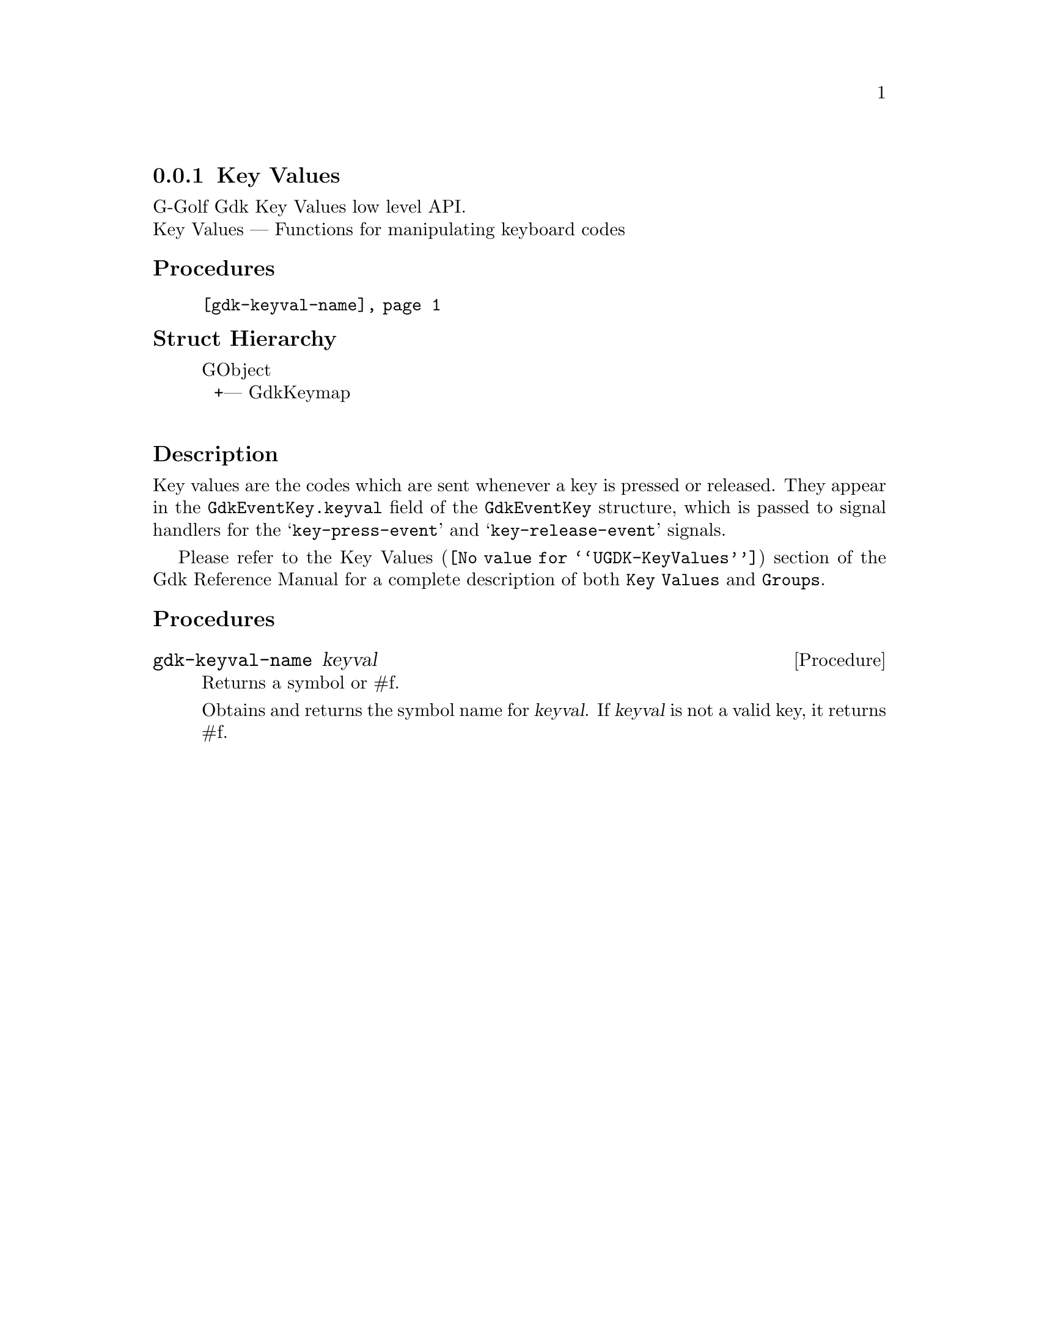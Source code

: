 @c -*-texinfo-*-
@c This is part of the GNU G-Golf Reference Manual.
@c Copyright (C) 2020 Free Software Foundation, Inc.
@c See the file g-golf.texi for copying conditions.


@c @defindex tl


@node Key Values
@subsection Key Values

G-Golf Gdk Key Values low level API.@*
Key Values — Functions for manipulating keyboard codes


@subheading Procedures

@indentedblock
@table @code

@item @ref{gdk-keyval-name}
@end table
@end indentedblock


@c @subheading Types and Values

@c @indentedblock
@c @table @code
@c @item @ref{%gdk-event-key-struct}
@c @end table
@c @end indentedblock


@subheading Struct Hierarchy

@indentedblock
GObject           	       		@*
@ @ +--- GdkKeymap	  		@*
@end indentedblock


@subheading Description

Key values are the codes which are sent whenever a key is pressed or
released. They appear in the @code{GdkEventKey.keyval} field of the
@code{GdkEventKey} structure, which is passed to signal handlers for the
@samp{key-press-event} and @samp{key-release-event} signals.

Please refer to the @uref{@value{UGDK-KeyValues}, Key Values} section of
the Gdk Reference Manual for a complete description of both @code{Key
Values} and @code{Groups}.


@subheading Procedures

@c Note: in this section, the @var{event} argument is [must be] a pointer to
@c a @code{GdkEvent}.


@anchor{gdk-keyval-name}
@deffn Procedure gdk-keyval-name keyval

Returns a symbol or #f.

Obtains and returns the symbol name for @var{keyval}. If @var{keyval} is
not a valid key, it returns #f.
@end deffn


@c @subheading Types and Values


